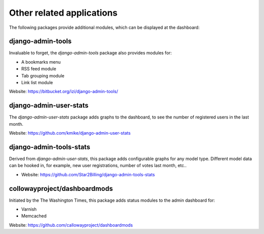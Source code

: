 .. _otherapps:

Other related applications
==========================

The following packages provide additional modules,
which can be displayed at the dashboard:

django-admin-tools
------------------

Invaluable to forget, the `django-admin-tools` package also provides modules for:

* A bookmarks menu
* RSS feed module
* Tab grouping module
* Link list module

Website: https://bitbucket.org/izi/django-admin-tools/

django-admin-user-stats
-----------------------

The `django-admin-user-stats` package adds graphs to the dashboard,
to see the number of registered users in the last month.

Website: https://github.com/kmike/django-admin-user-stats

django-admin-tools-stats
------------------------

Derived from `django-admin-user-stats`, this package adds configurable graphs for any model type.
Different model data can be hooked in, for example, new user registrations, number of votes last month, etc..

* Website: https://github.com/Star2Billing/django-admin-tools-stats

collowayproject/dashboardmods
-----------------------------

Initiated by the The Washington Times, this package adds status modules to the admin dashboard for:

* Varnish
* Memcached

Website: https://github.com/callowayproject/dashboardmods

